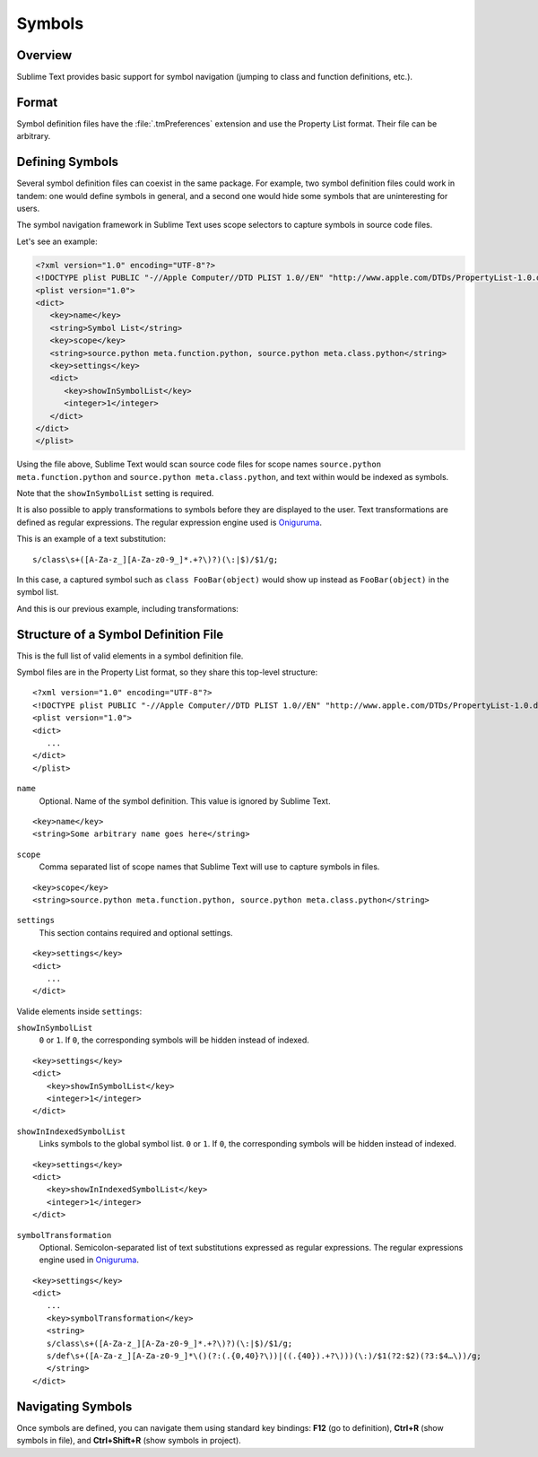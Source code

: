 =======
Symbols
=======


Overview
========

Sublime Text provides basic support
for symbol navigation
(jumping to class and function definitions,
etc.).


Format
======

Symbol definition files have the :file:`.tmPreferences` extension
and use the Property List format.
Their file can be arbitrary.


Defining Symbols
================

Several symbol definition files can coexist
in the same package.
For example, two symbol definition files
could work in tandem:
one would define symbols in general,
and a second one would hide some symbols
that are uninteresting for users.

The symbol navigation framework in Sublime Text
uses scope selectors
to capture symbols in source code files.

Let's see an example:

.. code-block:: xml

   <?xml version="1.0" encoding="UTF-8"?>
   <!DOCTYPE plist PUBLIC "-//Apple Computer//DTD PLIST 1.0//EN" "http://www.apple.com/DTDs/PropertyList-1.0.dtd">
   <plist version="1.0">
   <dict>
      <key>name</key>
      <string>Symbol List</string>
      <key>scope</key>
      <string>source.python meta.function.python, source.python meta.class.python</string>
      <key>settings</key>
      <dict>
         <key>showInSymbolList</key>
         <integer>1</integer>
      </dict>
   </dict>
   </plist>

Using the file above,
Sublime Text would scan source code files
for scope names ``source.python meta.function.python``
and ``source.python meta.class.python``,
and text within would be indexed
as symbols.

.. TODO: Is that so (below)?

Note that the ``showInSymbolList`` setting is required.

It is also possible
to apply transformations
to symbols
before they are displayed to the user.
Text transformations are defined
as regular expressions.
The regular expression engine used is `Oniguruma`_.

This is an example of a text substitution:

::

   s/class\s+([A-Za-z_][A-Za-z0-9_]*.+?\)?)(\:|$)/$1/g;

In this case, a captured symbol such as ``class FooBar(object)``
would show up instead as ``FooBar(object)``
in the symbol list.

.. TODO: local symbols vs project symbols in ST show different results. Not
.. sure how it works.

And this is our previous example,
including transformations:

.. code-block:: xml
   :emphasize-lines: 15,16

   <?xml version="1.0" encoding="UTF-8"?>
   <!DOCTYPE plist PUBLIC "-//Apple Computer//DTD PLIST 1.0//EN" "http://www.apple.com/DTDs/PropertyList-1.0.dtd">
   <plist version="1.0">
   <dict>
      <key>name</key>
      <string>Symbol List</string>
      <key>scope</key>
      <string>source.python meta.function.python, source.python meta.class.python</string>
      <key>settings</key>
      <dict>
         <key>showInSymbolList</key>
         <integer>1</integer>
         <key>symbolTransformation</key>
         <string>
         s/class\s+([A-Za-z_][A-Za-z0-9_]*.+?\)?)(\:|$)/$1/g;
         s/def\s+([A-Za-z_][A-Za-z0-9_]*\()(?:(.{0,40}?\))|((.{40}).+?\)))(\:)/$1(?2:$2)(?3:$4…\))/g;
         </string>
      </dict>
   </dict>
   </plist>


.. _Oniguruma: http://www.geocities.jp/kosako3/oniguruma/


Structure of a Symbol Definition File
=====================================

This is the full list of valid
elements in a symbol definition file.

Symbol files are in the Property List format,
so they share this top-level structure:

::

   <?xml version="1.0" encoding="UTF-8"?>
   <!DOCTYPE plist PUBLIC "-//Apple Computer//DTD PLIST 1.0//EN" "http://www.apple.com/DTDs/PropertyList-1.0.dtd">
   <plist version="1.0">
   <dict>
      ...
   </dict>
   </plist>


``name``
   Optional. Name of the symbol definition.
   This value is ignored by Sublime Text.

.. XXX: Pretty useless, I believe.

::

      <key>name</key>
      <string>Some arbitrary name goes here</string>

``scope``
   Comma separated list of scope names
   that Sublime Text will use
   to capture symbols in files.

::

      <key>scope</key>
      <string>source.python meta.function.python, source.python meta.class.python</string>

``settings``
   This section contains required and optional settings.

::

   <key>settings</key>
   <dict>
      ...
   </dict>

Valide elements inside ``settings``:

``showInSymbolList``
   ``0`` or ``1``. If ``0``, the corresponding symbols
   will be hidden instead of indexed.

::

   <key>settings</key>
   <dict>
      <key>showInSymbolList</key>
      <integer>1</integer>
   </dict>

``showInIndexedSymbolList``
   Links symbols to the global symbol list.
   ``0`` or ``1``. If ``0``, the corresponding symbols will be hidden
   instead of indexed.

::

   <key>settings</key>
   <dict>
      <key>showInIndexedSymbolList</key>
      <integer>1</integer>
   </dict>

``symbolTransformation``
   Optional. Semicolon-separated list
   of text substitutions expressed as regular expressions.
   The regular expressions engine used in `Oniguruma`_.

::

   <key>settings</key>
   <dict>
      ...
      <key>symbolTransformation</key>
      <string>
      s/class\s+([A-Za-z_][A-Za-z0-9_]*.+?\)?)(\:|$)/$1/g;
      s/def\s+([A-Za-z_][A-Za-z0-9_]*\()(?:(.{0,40}?\))|((.{40}).+?\)))(\:)/$1(?2:$2)(?3:$4…\))/g;
      </string>
   </dict>

.. TODO: Are there more settings/options?


Navigating Symbols
==================

Once symbols are defined,
you can navigate them
using standard key bindings: **F12** (go to definition),
**Ctrl+R** (show symbols in file),
and **Ctrl+Shift+R**
(show symbols in project).
